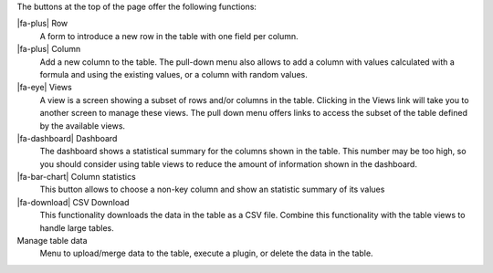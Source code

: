 The buttons at the top of the page offer the following functions:

|fa-plus| Row
  A form to introduce a new row in the table with one field per column.

|fa-plus| Column
  Add a new column to the table. The pull-down menu also allows to add a column with values calculated with a formula and using the existing values, or a column with random values.

|fa-eye| Views
  A view is a screen showing a subset of rows and/or columns in the table. Clicking in the Views link will take you to another screen to manage these views. The pull down menu offers links to access the subset of the table defined by the available views.

|fa-dashboard| Dashboard
  The dashboard shows a statistical summary for the columns shown in the table. This number may be too high, so you should consider using table views to reduce the amount of information shown in the dashboard.

|fa-bar-chart| Column statistics
  This button allows to choose a non-key column and show an statistic summary of its values

|fa-download| CSV Download
  This functionality downloads the data in the table as a CSV file. Combine this functionality with the table views to handle large tables.

Manage table data
  Menu to upload/merge data to the table, execute a plugin, or delete the data in the table.


